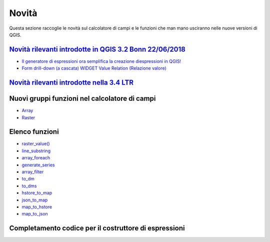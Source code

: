 Novità
======
Questa sezione raccoglie le novità sul calcolatore di campi e le funzioni che man mano usciranno nelle nuove versioni di QGIS. 


`Novità rilevanti introdotte in QGIS 3.2 Bonn 22/06/2018`_
----------------------------------------------------------

-  `Il generatore di espressioni ora semplifica la creazione diespressioni in QGIS!`_
-  `Form drill-down (a cascata) WIDGET Value Relation (Relazione valore)`_

.. _Il generatore di espressioni ora semplifica la creazione diespressioni in QGIS!: http://hfcqgis.opendatasicilia.it/it/latest/release/novita_32.html#generatore-di-espressioni-piu-utile
.. _Form drill-down (a cascata) WIDGET Value Relation (Relazione valore): http://hfcqgis.opendatasicilia.it/it/latest/release/novita_32.html#form-drill-down-a-cascata-widget-value-relation-relazione-valore


`Novità rilevanti introdotte nella 3.4 LTR`_
--------------------------------------------

Nuovi gruppi funzioni nel calcolatore di campi
----------------------------------------------
- `Array`_ 
- `Raster`_


Elenco funzioni
---------------

-  `raster_value()`_
-  `line_substring`_
-  `array_foreach`_
-  `generate_series`_
-  `array_filter`_
-  `to_dm`_
-  `to_dms`_
-  `hstore_to_map`_
-  `json_to_map`_
-  `map_to_hstore`_
-  `map_to_json`_


Completamento codice per il costruttore di espressioni
------------------------------------------------------

|image1|

.. |image1| image:: /img/novita_34/completa_field_calc.gif


.. _Novità rilevanti nella prossima QGIS 3.4 26/10/2018: ../gr_funzioni/rasters/index.html
.. _Novità rilevanti introdotte in QGIS 3.2 Bonn 22/06/2018: novita_32.html
.. _Novità rilevanti introdotte nella 3.4 LTR: novita_34.html

.. _raster_value(): ../gr_funzioni/rasters/raster_value.html
.. _line_substring: ../gr_funzioni/geometria/line_substring.html
.. _array_foreach: ../gr_funzioni/array/array_foreach.html
.. _generate_series: ../gr_funzioni/arrays/generate_series.html
.. _array_filter: ../gr_funzioni/array/array_filter.html
.. _to_dm: ../gr_funzioni/conversioni/to_dm.html
.. _to_dms: ../gr_funzioni/conversioni/to_dms.html
.. _hstore_to_map: ../gr_funzioni/maps/hstore_to_map.html
.. _json_to_map: ../gr_funzioni/maps/json_to_map.html
.. _map_to_hstore: ../gr_funzioni/maps/map_to_hstore.html
.. _map_to_json: ../gr_funzioni/maps/map_to_json.html

.. _Array: ../gr_funzioni/array/array_filter.html
.. _Raster: ../gr_funzioni/rasters/raster_value.html
